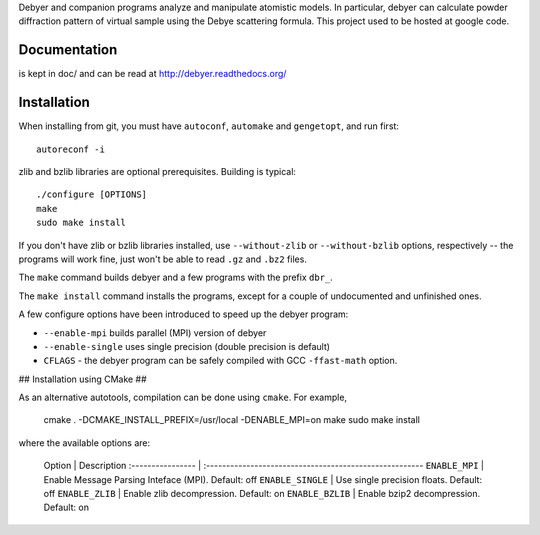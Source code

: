 Debyer and companion programs analyze and manipulate atomistic models.
In particular, debyer can calculate powder diffraction pattern of virtual sample using the Debye scattering formula.
This project used to be hosted at google code.

|travis-status|_

.. _travis-status: https://travis-ci.org/wojdyr/debyer/
.. |travis-status| image:: https://api.travis-ci.org/wojdyr/debyer.png

Documentation
=============

is kept in doc/ and can be read at http://debyer.readthedocs.org/

Installation
============

When installing from git, you must have ``autoconf``, ``automake`` and ``gengetopt``, and run first::

    autoreconf -i
 
zlib and bzlib libraries are optional prerequisites.
Building is typical::

    ./configure [OPTIONS]
    make
    sudo make install

If you don't have zlib or bzlib libraries installed, use ``--without-zlib`` or ``--without-bzlib`` options,
respectively -- the programs will work fine, just won't be able to read ``.gz`` and ``.bz2`` files.

The ``make`` command builds debyer and a few programs with the prefix ``dbr_``.

The ``make install`` command installs the programs, except for a couple of undocumented and unfinished ones.

A few configure options have been introduced to speed up the debyer program:

* ``--enable-mpi`` builds parallel (MPI) version of debyer
* ``--enable-single`` uses single precision (double precision is default)
* ``CFLAGS`` - the debyer program can be safely compiled with GCC ``-ffast-math`` option.

## Installation using CMake ##

As an alternative autotools, compilation can be done using ``cmake``. For example,

    cmake . -DCMAKE_INSTALL_PREFIX=/usr/local -DENABLE_MPI=on
    make
    sudo make install

where the available options are:

    Option            | Description
    :---------------- | :------------------------------------------------------
    ``ENABLE_MPI``    | Enable Message Parsing Inteface (MPI). Default: off
    ``ENABLE_SINGLE`` | Use single precision floats. Default: off
    ``ENABLE_ZLIB``   | Enable zlib decompression. Default: on
    ``ENABLE_BZLIB``  | Enable bzip2 decompression. Default: on

